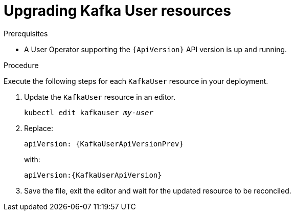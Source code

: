 // Module included in the following assemblies:
//
// assembly-upgrade-resources.adoc

[id='proc-upgrade-kafka-user-resources-{context}']
= Upgrading Kafka User resources

.Prerequisites

* A User Operator supporting the `{ApiVersion}` API version is up and running.

.Procedure
Execute the following steps for each `KafkaUser` resource in your deployment.

. Update the `KafkaUser` resource in an editor.
+
[source,shell,subs="+quotes,attributes"]
----
kubectl edit kafkauser _my-user_
----

. Replace:
+
[source,shell,subs="attributes"]
----
apiVersion: {KafkaUserApiVersionPrev}
----
+
with:
+
[source,shell,subs="attributes"]
----
apiVersion:{KafkaUserApiVersion}
----

. Save the file, exit the editor and wait for the updated resource to be reconciled.
